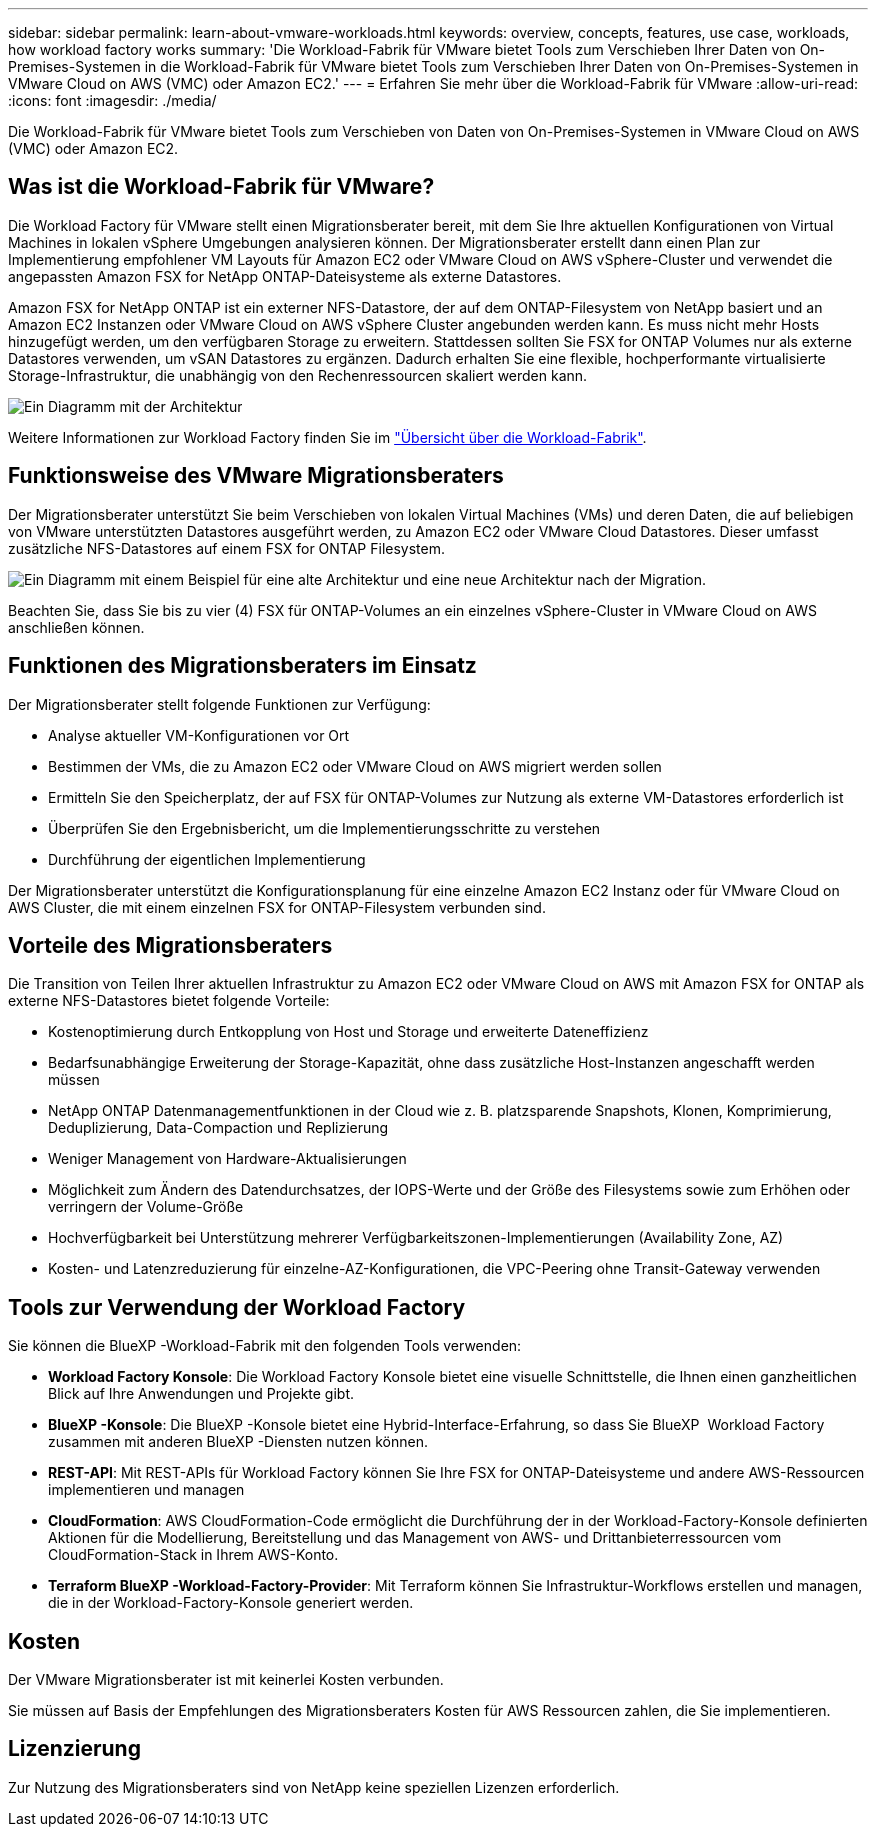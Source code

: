 ---
sidebar: sidebar 
permalink: learn-about-vmware-workloads.html 
keywords: overview, concepts, features, use case, workloads, how workload factory works 
summary: 'Die Workload-Fabrik für VMware bietet Tools zum Verschieben Ihrer Daten von On-Premises-Systemen in die Workload-Fabrik für VMware bietet Tools zum Verschieben Ihrer Daten von On-Premises-Systemen in VMware Cloud on AWS (VMC) oder Amazon EC2.' 
---
= Erfahren Sie mehr über die Workload-Fabrik für VMware
:allow-uri-read: 
:icons: font
:imagesdir: ./media/


[role="lead"]
Die Workload-Fabrik für VMware bietet Tools zum Verschieben von Daten von On-Premises-Systemen in VMware Cloud on AWS (VMC) oder Amazon EC2.



== Was ist die Workload-Fabrik für VMware?

Die Workload Factory für VMware stellt einen Migrationsberater bereit, mit dem Sie Ihre aktuellen Konfigurationen von Virtual Machines in lokalen vSphere Umgebungen analysieren können. Der Migrationsberater erstellt dann einen Plan zur Implementierung empfohlener VM Layouts für Amazon EC2 oder VMware Cloud on AWS vSphere-Cluster und verwendet die angepassten Amazon FSX for NetApp ONTAP-Dateisysteme als externe Datastores.

Amazon FSX for NetApp ONTAP ist ein externer NFS-Datastore, der auf dem ONTAP-Filesystem von NetApp basiert und an Amazon EC2 Instanzen oder VMware Cloud on AWS vSphere Cluster angebunden werden kann. Es muss nicht mehr Hosts hinzugefügt werden, um den verfügbaren Storage zu erweitern. Stattdessen sollten Sie FSX for ONTAP Volumes nur als externe Datastores verwenden, um vSAN Datastores zu ergänzen. Dadurch erhalten Sie eine flexible, hochperformante virtualisierte Storage-Infrastruktur, die unabhängig von den Rechenressourcen skaliert werden kann.

image:diagram-vmware-fsx-overview.png["Ein Diagramm mit der Architektur"]

Weitere Informationen zur Workload Factory finden Sie im https://docs.netapp.com/us-en/workload-setup-admin/workload-factory-overview.html["Übersicht über die Workload-Fabrik"^].



== Funktionsweise des VMware Migrationsberaters

Der Migrationsberater unterstützt Sie beim Verschieben von lokalen Virtual Machines (VMs) und deren Daten, die auf beliebigen von VMware unterstützten Datastores ausgeführt werden, zu Amazon EC2 oder VMware Cloud Datastores. Dieser umfasst zusätzliche NFS-Datastores auf einem FSX for ONTAP Filesystem.

image:diagram-vmware-fsx-old-new.png["Ein Diagramm mit einem Beispiel für eine alte Architektur und eine neue Architektur nach der Migration."]

Beachten Sie, dass Sie bis zu vier (4) FSX für ONTAP-Volumes an ein einzelnes vSphere-Cluster in VMware Cloud on AWS anschließen können.



== Funktionen des Migrationsberaters im Einsatz

Der Migrationsberater stellt folgende Funktionen zur Verfügung:

* Analyse aktueller VM-Konfigurationen vor Ort
* Bestimmen der VMs, die zu Amazon EC2 oder VMware Cloud on AWS migriert werden sollen
* Ermitteln Sie den Speicherplatz, der auf FSX für ONTAP-Volumes zur Nutzung als externe VM-Datastores erforderlich ist
* Überprüfen Sie den Ergebnisbericht, um die Implementierungsschritte zu verstehen
* Durchführung der eigentlichen Implementierung


Der Migrationsberater unterstützt die Konfigurationsplanung für eine einzelne Amazon EC2 Instanz oder für VMware Cloud on AWS Cluster, die mit einem einzelnen FSX for ONTAP-Filesystem verbunden sind.



== Vorteile des Migrationsberaters

Die Transition von Teilen Ihrer aktuellen Infrastruktur zu Amazon EC2 oder VMware Cloud on AWS mit Amazon FSX for ONTAP als externe NFS-Datastores bietet folgende Vorteile:

* Kostenoptimierung durch Entkopplung von Host und Storage und erweiterte Dateneffizienz
* Bedarfsunabhängige Erweiterung der Storage-Kapazität, ohne dass zusätzliche Host-Instanzen angeschafft werden müssen
* NetApp ONTAP Datenmanagementfunktionen in der Cloud wie z. B. platzsparende Snapshots, Klonen, Komprimierung, Deduplizierung, Data-Compaction und Replizierung
* Weniger Management von Hardware-Aktualisierungen
* Möglichkeit zum Ändern des Datendurchsatzes, der IOPS-Werte und der Größe des Filesystems sowie zum Erhöhen oder verringern der Volume-Größe
* Hochverfügbarkeit bei Unterstützung mehrerer Verfügbarkeitszonen-Implementierungen (Availability Zone, AZ)
* Kosten- und Latenzreduzierung für einzelne-AZ-Konfigurationen, die VPC-Peering ohne Transit-Gateway verwenden




== Tools zur Verwendung der Workload Factory

Sie können die BlueXP -Workload-Fabrik mit den folgenden Tools verwenden:

* *Workload Factory Konsole*: Die Workload Factory Konsole bietet eine visuelle Schnittstelle, die Ihnen einen ganzheitlichen Blick auf Ihre Anwendungen und Projekte gibt.
* *BlueXP -Konsole*: Die BlueXP -Konsole bietet eine Hybrid-Interface-Erfahrung, so dass Sie BlueXP  Workload Factory zusammen mit anderen BlueXP -Diensten nutzen können.
* *REST-API*: Mit REST-APIs für Workload Factory können Sie Ihre FSX for ONTAP-Dateisysteme und andere AWS-Ressourcen implementieren und managen
* *CloudFormation*: AWS CloudFormation-Code ermöglicht die Durchführung der in der Workload-Factory-Konsole definierten Aktionen für die Modellierung, Bereitstellung und das Management von AWS- und Drittanbieterressourcen vom CloudFormation-Stack in Ihrem AWS-Konto.
* *Terraform BlueXP -Workload-Factory-Provider*: Mit Terraform können Sie Infrastruktur-Workflows erstellen und managen, die in der Workload-Factory-Konsole generiert werden.




== Kosten

Der VMware Migrationsberater ist mit keinerlei Kosten verbunden.

Sie müssen auf Basis der Empfehlungen des Migrationsberaters Kosten für AWS Ressourcen zahlen, die Sie implementieren.



== Lizenzierung

Zur Nutzung des Migrationsberaters sind von NetApp keine speziellen Lizenzen erforderlich.
